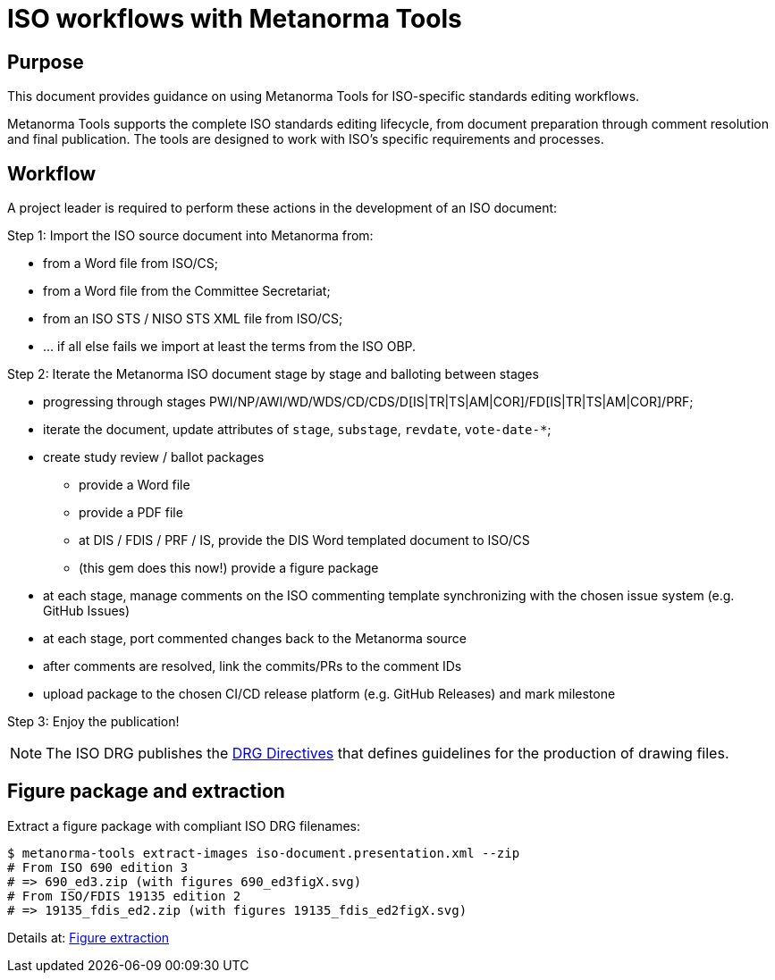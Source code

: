 = ISO workflows with Metanorma Tools

== Purpose

This document provides guidance on using Metanorma Tools for ISO-specific
standards editing workflows.

Metanorma Tools supports the complete ISO standards editing lifecycle, from
document preparation through comment resolution and final publication. The
tools are designed to work with ISO's specific requirements and processes.

== Workflow

A project leader is required to perform these actions in the development of
an ISO document:

Step 1: Import the ISO source document into Metanorma from:

* from a Word file from ISO/CS;
* from a Word file from the Committee Secretariat;
* from an ISO STS / NISO STS XML file from ISO/CS;
* ... if all else fails we import at least the terms from the ISO OBP.


Step 2: Iterate the Metanorma ISO document stage by stage and balloting between stages

* progressing through stages PWI/NP/AWI/WD/WDS/CD/CDS/D[IS|TR|TS|AM|COR]/FD[IS|TR|TS|AM|COR]/PRF;
* iterate the document, update attributes of `stage`, `substage`, `revdate`, `vote-date-*`;
* create study review / ballot packages
** provide a Word file
** provide a PDF file
** at DIS / FDIS / PRF / IS, provide the DIS Word templated document to ISO/CS
** (this gem does this now!) provide a figure package
* at each stage, manage comments on the ISO commenting template synchronizing with the chosen issue system (e.g. GitHub Issues)
* at each stage, port commented changes back to the Metanorma source
* after comments are resolved, link the commits/PRs to the comment IDs
* upload package to the chosen CI/CD release platform (e.g. GitHub Releases) and mark milestone

Step 3: Enjoy the publication!


NOTE: The ISO DRG publishes the
https://www.iso.org/drafting-standards.html[DRG Directives]
that defines guidelines for the production of drawing files.

== Figure package and extraction

Extract a figure package with compliant ISO DRG filenames:

[source,shell]
----
$ metanorma-tools extract-images iso-document.presentation.xml --zip
# From ISO 690 edition 3
# => 690_ed3.zip (with figures 690_ed3figX.svg)
# From ISO/FDIS 19135 edition 2
# => 19135_fdis_ed2.zip (with figures 19135_fdis_ed2figX.svg)
----

Details at: link:figure-extraction.adoc[Figure extraction]

// Planned: Import ISO comment sheets:

// [source,shell]
// ----
// $ metanorma-tools comment import "ISO DIS comments.docx" --output comments.yaml
// ----

// Planned: Fetch ISO documents from OBP:

// [source,shell]
// ----
// $ metanorma-tools obp-import urn:iso:80000:2:2019:en
// ----
// ====

